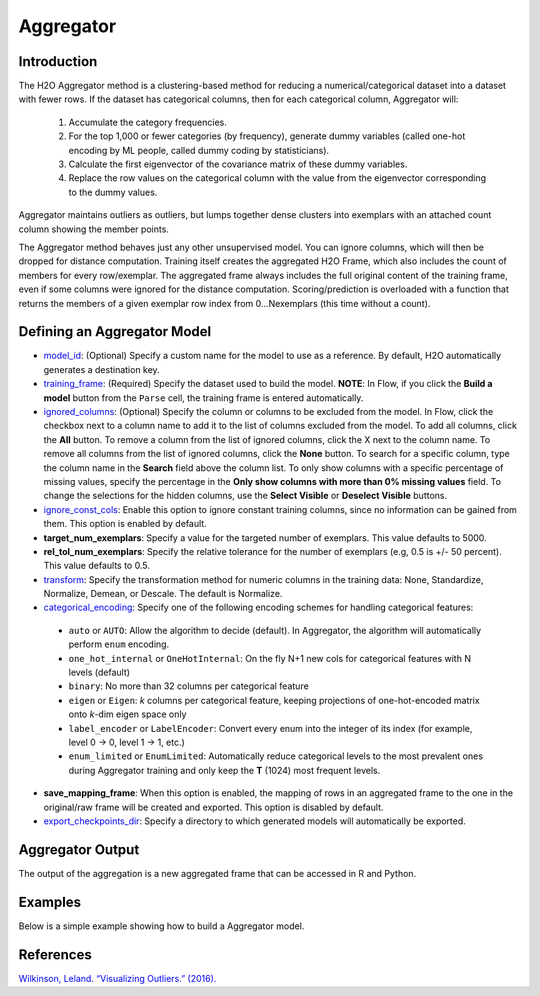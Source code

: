 Aggregator
----------

Introduction
~~~~~~~~~~~~

The H2O Aggregator method is a clustering-based method for reducing a numerical/categorical dataset into a dataset with fewer rows. If the dataset has categorical columns, then for each categorical column, Aggregator will:

 1. Accumulate the category frequencies.
 2. For the top 1,000 or fewer categories (by frequency), generate dummy variables (called one-hot encoding by ML people, called dummy coding by statisticians).
 3. Calculate the first eigenvector of the covariance matrix of these dummy variables.
 4. Replace the row values on the categorical column with the value from the eigenvector corresponding to the dummy values.

Aggregator maintains outliers as outliers, but lumps together dense clusters into exemplars with an attached count column showing the member points.

The Aggregator method behaves just any other unsupervised model. You can ignore columns, which will then be dropped for distance computation. Training itself creates the aggregated H2O Frame, which also includes the count of members for every row/exemplar. The aggregated frame always includes the full original content of the training frame, even if some columns were ignored for the distance computation. Scoring/prediction is overloaded with a function that returns the members of a given exemplar row index from 0...Nexemplars (this time without a count). 


Defining an Aggregator Model
~~~~~~~~~~~~~~~~~~~~~~~~~~~~

-  `model_id <algo-params/model_id.html>`__: (Optional) Specify a custom name for the model to use as
   a reference. By default, H2O automatically generates a destination
   key.

-  `training_frame <algo-params/training_frame.html>`__: (Required) Specify the dataset used to build the
   model. **NOTE**: In Flow, if you click the **Build a model** button from the
   ``Parse`` cell, the training frame is entered automatically.

-  `ignored_columns <algo-params/ignored_columns.html>`__: (Optional) Specify the column or columns to be excluded from the model. In Flow, click the checkbox next to a column name to add it to the list of columns excluded from the model. To add all columns, click the **All** button. To remove a column from the list of ignored columns, click the X next to the column name. To remove all columns from the list of ignored columns, click the **None** button. To search for a specific column, type the column name in the **Search** field above the column list. To only show columns with a specific percentage of missing values, specify the percentage in the **Only show columns with more than 0% missing values** field. To change the selections for the hidden columns, use the **Select Visible** or **Deselect Visible** buttons.

-  `ignore_const_cols <algo-params/ignore_const_cols.html>`__: Enable this option to ignore constant training columns, since no information can be gained from them. This option is enabled by default.

-  **target_num_exemplars**: Specify a value for the targeted number of exemplars. This value defaults to 5000.

-  **rel_tol_num_exemplars**: Specify the relative tolerance for the number of exemplars (e.g, 0.5 is +/- 50 percent). This value defaults to 0.5.

-  `transform <algo-params/transform.html>`__: Specify the transformation method for numeric columns in the training data: None, Standardize, Normalize, Demean, or Descale. The default is Normalize.

-  `categorical_encoding <algo-params/categorical_encoding.html>`__: Specify one of the following encoding schemes for handling categorical features:

  - ``auto`` or ``AUTO``: Allow the algorithm to decide (default). In Aggregator, the algorithm will automatically perform ``enum`` encoding.
  - ``one_hot_internal`` or ``OneHotInternal``: On the fly N+1 new cols for categorical features with N levels (default)
  - ``binary``: No more than 32 columns per categorical feature
  - ``eigen`` or ``Eigen``: *k* columns per categorical feature, keeping projections of one-hot-encoded matrix onto *k*-dim eigen space only
  - ``label_encoder`` or ``LabelEncoder``:  Convert every enum into the integer of its index (for example, level 0 -> 0, level 1 -> 1, etc.)
  - ``enum_limited`` or ``EnumLimited``: Automatically reduce categorical levels to the most prevalent ones during Aggregator training and only keep the **T** (1024) most frequent levels.

- **save_mapping_frame**: When this option is enabled, the mapping of rows in an aggregated frame to the one in the original/raw frame will be created and exported. This option is disabled by default.

-  `export_checkpoints_dir <algo-params/export_checkpoints_dir.html>`__: Specify a directory to which generated models will automatically be exported.

Aggregator Output
~~~~~~~~~~~~~~~~~

The output of the aggregation is a new aggregated frame that can be accessed in R and Python.

Examples
~~~~~~~~

Below is a simple example showing how to build a Aggregator model.

.. tabs::
   .. code-tab:: r R

        # Create a random frame with 5 columns and 100 rows
        df <- h2o.createFrame(
          rows = 100,
          cols = 5,
          categorical_fraction = 0.6,
          integer_fraction = 0,
          binary_fraction = 0,
          real_range = 100,
          integer_range = 100,
          missing_fraction = 0,
          seed = 123
        )

        # View the dataframe
        df
              C1        C2     C3        C4     C5
        1 c0.l53  10.94351 c2.l88 -93.64087 c4.l56
        2 c0.l21 -93.70999 c2.l37  39.10130 c4.l97
        3 c0.l96  55.43136  c2.l7 -43.47587 c4.l23
        4 c0.l78  27.41477 c2.l63  83.09211 c4.l81
        5 c0.l95 -77.98143 c2.l17 -93.95397  c4.l8
        6 c0.l90  12.54660 c2.l36  60.54920 c4.l56

        [100 rows x 5 columns]

        # Build an aggregated frame using eigan categorical encoding
        target_num_exemplars = 1000
        rel_tol_num_exemplars = 0.5
        encoding = "Eigen"
        agg <- h2o.aggregator(training_frame = df, 
                              target_num_exemplars = target_num_exemplars, 
                              rel_tol_num_exemplars = rel_tol_num_exemplars, 
                              categorical_encoding = encoding)

        # Use the aggregated frame to create a new dataframe 
        new_df <- h2o.aggregated_frame(agg)

        #View the new dataframe
        new_df
              C1        C2     C3        C4     C5 counts
        1 c0.l53  10.94351 c2.l88 -93.64087 c4.l56      1
        2 c0.l21 -93.70999 c2.l37  39.10130 c4.l97      1
        3 c0.l96  55.43136  c2.l7 -43.47587 c4.l23      1
        4 c0.l78  27.41477 c2.l63  83.09211 c4.l81      1
        5 c0.l95 -77.98143 c2.l17 -93.95397  c4.l8      1
        6 c0.l90  12.54660 c2.l36  60.54920 c4.l56      1

        [100 rows x 6 columns] 

   .. code-tab:: python

        import h2o
        h2o.init()
        from h2o.estimators.aggregator import H2OAggregatorEstimator

        # Create a random data frame with 5 columns and 100 rows
        df = h2o.create_frame(
            rows=100,
            cols=5,
            categorical_fraction=0.6,
            integer_fraction=0,
            binary_fraction=0,
            real_range=100,
            integer_range=100,
            missing_fraction=0,
            seed=1234
        )

        # View the dataframe
        >>> df
              C1  C2      C3            C4  C5
        --------  ------  ------  --------  ------
         56.3978  c1.l74  c2.l58   36.4711  c4.l66
        -41.3355  c1.l31  c2.l43  -54.4267  c4.l4
         79.9964  c1.l4   c2.l68  -13.5409  c4.l49
         73.4546  c1.l5   c2.l25  -23.6456  c4.l12
         12.2449  c1.l7   c2.l49  -71.3769  c4.l61
        -20.2171  c1.l41  c2.l92  -70.2103  c4.l50
         80.6089  c1.l28  c2.l18  -34.7444  c4.l19
        -99.6821  c1.l21  c2.l74   93.7822  c4.l31
        -56.1135  c1.l35  c2.l8   -79.3114  c4.l75
        -71.4061  c1.l77  c2.l83  -32.2047  c4.l65

        [100 rows x 5 columns]

        # Build an aggregated frame using eigan categorical encoding
        params = {
            "target_num_exemplars": 1000,
            "rel_tol_num_exemplars": 0.5,
            "categorical_encoding": "eigen"
        }
        agg = H2OAggregatorEstimator(**params)
        agg.train(training_frame=df)

        # Use the aggregated model to create a new dataframe using aggregated_frame
        new_df = agg.aggregated_frame

        # View the new dataframe
        new_df
              C1  C2      C3            C4  C5        counts
        --------  ------  ------  --------  ------  --------
         56.3978  c1.l74  c2.l58   36.4711  c4.l66         1
        -41.3355  c1.l31  c2.l43  -54.4267  c4.l4          1
         79.9964  c1.l4   c2.l68  -13.5409  c4.l49         1
         73.4546  c1.l5   c2.l25  -23.6456  c4.l12         1
         12.2449  c1.l7   c2.l49  -71.3769  c4.l61         1
        -20.2171  c1.l41  c2.l92  -70.2103  c4.l50         1
         80.6089  c1.l28  c2.l18  -34.7444  c4.l19         1
        -99.6821  c1.l21  c2.l74   93.7822  c4.l31         1
        -56.1135  c1.l35  c2.l8   -79.3114  c4.l75         1
        -71.4061  c1.l77  c2.l83  -32.2047  c4.l65         1

        [100 rows x 6 columns]


References
~~~~~~~~~~

`Wilkinson, Leland. “Visualizing Outliers.” (2016). <https://www.cs.uic.edu/~wilkinson/Publications/outliers.pdf>`__
